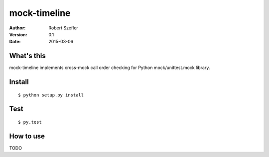 -------------
mock-timeline
-------------

:author: Robert Szefler
:version: 0.1
:date: 2015-03-06

What's this
-----------

mock-timeline implements cross-mock call order checking for Python mock/unittest.mock library.

Install
-------

::

    $ python setup.py install

Test
----

::

    $ py.test

How to use
----------

TODO
